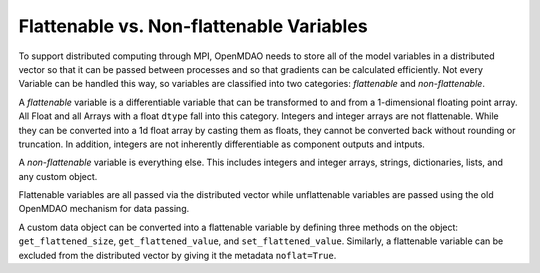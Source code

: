 Flattenable vs. Non-flattenable Variables
-------------------------------------------

To support distributed computing through MPI, OpenMDAO needs to
store all of the model variables in a distributed vector so that it can be
passed between processes and so that gradients can be calculated efficiently.
Not every Variable can be handled this way, so variables are classified
into two categories: `flattenable` and `non-flattenable`.

A `flattenable` variable is a differentiable variable that can be transformed
to and from a 1-dimensional floating point array. All Float and all Arrays
with a float ``dtype`` fall into this category. Integers and integer arrays
are not flattenable. While they can be converted into a 1d float array by
casting them as floats, they cannot be converted back without rounding or
truncation. In addition, integers are not inherently differentiable as
component outputs and intputs.

A `non-flattenable` variable is everything else. This includes integers and
integer arrays, strings, dictionaries, lists, and any custom object.

Flattenable variables are all passed via the distributed vector while
unflattenable variables are passed using the old OpenMDAO mechanism for data
passing.

A custom data object can be converted into a flattenable variable by defining
three methods on the object: ``get_flattened_size``, ``get_flattened_value``,
and ``set_flattened_value``. Similarly, a flattenable variable can be
excluded from the distributed vector by giving it the metadata ``noflat=True``.
